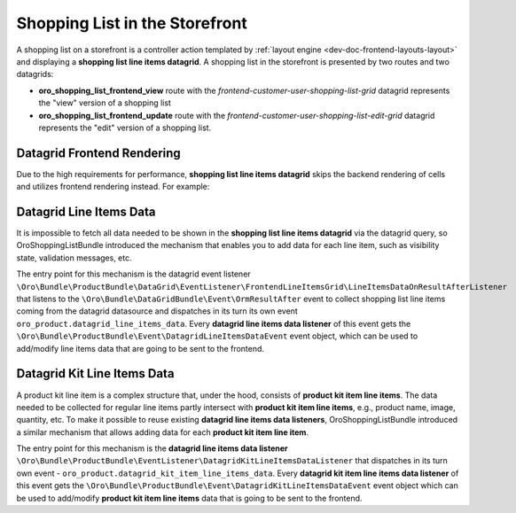 .. _bundle-docs-commerce-shopping-list-bundle-shopping-list-on-storefront:

Shopping List in the Storefront
===============================

A shopping list on a storefront is a controller action templated by :ref:`layout engine <dev-doc-frontend-layouts-layout>` and displaying a **shopping list line items datagrid**. A shopping list in the storefront is presented by two routes and two datagrids:

- **oro_shopping_list_frontend_view** route with the `frontend-customer-user-shopping-list-grid` datagrid represents the "view" version of a shopping list
- **oro_shopping_list_frontend_update** route with the `frontend-customer-user-shopping-list-edit-grid` datagrid represents the "edit" version of a shopping list.

Datagrid Frontend Rendering
---------------------------

Due to the high requirements for performance, **shopping list line items datagrid** skips the backend rendering of cells and utilizes frontend rendering instead. For example:

.. code-block:: yaml
    :caption: config/oro/datagrids.yml

    frontend-customer-user-shopping-list-grid:
        # ...
        columns:
            # ...
            quantity:
                frontend_type: html-template
                frontend_template: tpl-loader!oroshoppinglist/templates/datagrid/cell/quantity.html
            # ...


Datagrid Line Items Data
------------------------

It is impossible to fetch all data needed to be shown in the **shopping list line items datagrid** via the datagrid query, so OroShoppingListBundle introduced the mechanism that enables you to add data for each line item, such as visibility state, validation messages, etc.

The entry point for this mechanism is the datagrid event listener ``\Oro\Bundle\ProductBundle\DataGrid\EventListener\FrontendLineItemsGrid\LineItemsDataOnResultAfterListener`` that listens to the ``\Oro\Bundle\DataGridBundle\Event\OrmResultAfter`` event to collect shopping list line items coming from the datagrid datasource and dispatches in its turn its own event ``oro_product.datagrid_line_items_data``. Every **datagrid line items data listener** of this event gets the ``\Oro\Bundle\ProductBundle\Event\DatagridLineItemsDataEvent`` event object, which can be used to add/modify line items data that are going to be sent to the frontend.


Datagrid Kit Line Items Data
----------------------------

A product kit line item is a complex structure that, under the hood, consists of **product kit item line items**. The data needed to be collected for regular line items partly intersect with **product kit item line items**, e.g., product name, image, quantity, etc. To make it possible to reuse existing **datagrid line items data listeners**, OroShoppingListBundle introduced a similar mechanism that allows adding data for each **product kit item line item**.

The entry point for this mechanism is the **datagrid line items data listener** ``\Oro\Bundle\ProductBundle\EventListener\DatagridKitLineItemsDataListener`` that dispatches in its turn own event - ``oro_product.datagrid_kit_item_line_items_data``. Every **datagrid kit item line items data listener** of this event gets the ``\Oro\Bundle\ProductBundle\Event\DatagridKitLineItemsDataEvent`` event object which can be used to add/modify **product kit item line items** data that is going to be sent to the frontend.
